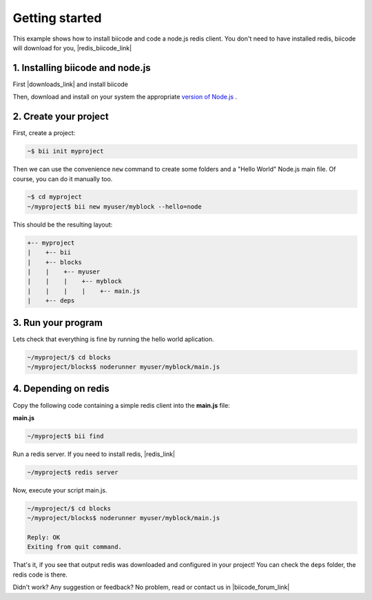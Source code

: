 .. _node_getting_started:

Getting started
===============

This example shows how to install biicode and code a node.js redis client. You don't need to have installed redis, biicode will download for you, |redis_biicode_link|

.. |redis_biicode_link| raw:: html

   <a href="https://www.biicode.com/mranney/mranney/node_redis/master" target="_blank">it is already in biicode!</a>

1. Installing biicode and node.js
---------------------------------

First |downloads_link| and install biicode

.. |downloads_link| raw:: html

   <a href="https://www.biicode.com/downloads" target="_blank">download</a>

Then, download and install on your system the appropriate `version of Node.js <http://nodejs.org/download>`_ .

2. Create your project
----------------------

First, create a project:

.. code-block:: bash

  ~$ bii init myproject

Then we can use the convenience ``new`` command to create some folders and a "Hello World" Node.js main file. Of course, you can do it manually too.

.. code-block:: bash

  ~$ cd myproject
  ~/myproject$ bii new myuser/myblock --hello=node

This should be the resulting layout:

.. code-block:: text

  +-- myproject
  |    +-- bii
  |    +-- blocks
  |    |    +-- myuser
  |    |    |    +-- myblock
  |    |    |    |    +-- main.js
  |    +-- deps

3. Run your program
-------------------
Lets check that everything is fine by running the hello world aplication.

.. code-block:: bash

  ~/myproject/$ cd blocks
  ~/myproject/blocks$ noderunner myuser/myblock/main.js

4. Depending on redis
---------------------

Copy the following code containing a simple redis client into the **main.js** file:

**main.js**

.. code-block:: js
  :emphasize-lines: 1

  var redis = require("mranney/node_redis");
  client = redis.createClient();
  client.set("str key","str val", redis.print);
  client.quit(function (err, res) {
    console.log("Exiting from quit command.");
  });

.. code-block:: bash

   ~/myproject$ bii find

Run a redis server. If you need to install redis, |redis_link|

.. |redis_link| raw:: html

   <a href="http://redis.io/download" target="_blank">you can download it from redis.io.</a>

.. code-block:: bash

   ~/myproject$ redis server

Now, execute your script main.js.

.. code-block:: bash

  ~/myproject/$ cd blocks
  ~/myproject/blocks$ noderunner myuser/myblock/main.js

  Reply: OK
  Exiting from quit command.

That's it, if you see that output redis was downloaded and configured in your project!
You can check the ``deps`` folder, the redis code is there.

Didn't work? Any suggestion or feedback? No problem, read or contact us in |biicode_forum_link|

.. |biicode_forum_link| raw:: html

   <a href="http://forum.biicode.com" target="_blank">the biicode forum</a>